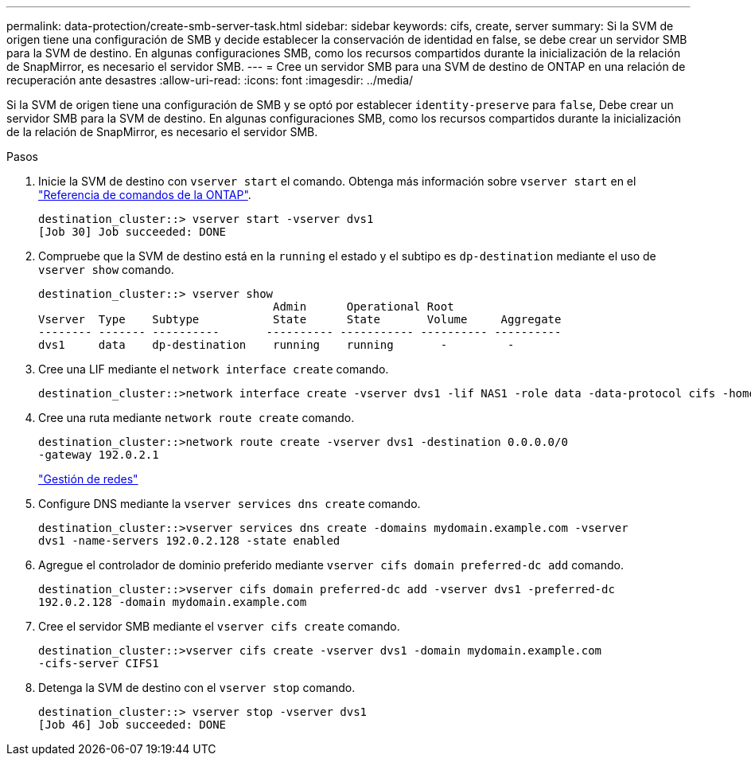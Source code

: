---
permalink: data-protection/create-smb-server-task.html 
sidebar: sidebar 
keywords: cifs, create, server 
summary: Si la SVM de origen tiene una configuración de SMB y decide establecer la conservación de identidad en false, se debe crear un servidor SMB para la SVM de destino. En algunas configuraciones SMB, como los recursos compartidos durante la inicialización de la relación de SnapMirror, es necesario el servidor SMB. 
---
= Cree un servidor SMB para una SVM de destino de ONTAP en una relación de recuperación ante desastres
:allow-uri-read: 
:icons: font
:imagesdir: ../media/


[role="lead"]
Si la SVM de origen tiene una configuración de SMB y se optó por establecer `identity-preserve` para `false`, Debe crear un servidor SMB para la SVM de destino. En algunas configuraciones SMB, como los recursos compartidos durante la inicialización de la relación de SnapMirror, es necesario el servidor SMB.

.Pasos
. Inicie la SVM de destino con `vserver start` el comando. Obtenga más información sobre `vserver start` en el link:https://docs.netapp.com/us-en/ontap-cli/vserver-start.html["Referencia de comandos de la ONTAP"^].
+
[listing]
----
destination_cluster::> vserver start -vserver dvs1
[Job 30] Job succeeded: DONE
----
. Compruebe que la SVM de destino está en la `running` el estado y el subtipo es `dp-destination` mediante el uso de `vserver show` comando.
+
[listing]
----
destination_cluster::> vserver show
                                   Admin      Operational Root
Vserver  Type    Subtype           State      State       Volume     Aggregate
-------- ------- ----------       ---------- ----------- ---------- ----------
dvs1     data    dp-destination    running    running       -         -
----
. Cree una LIF mediante el `network interface create` comando.
+
[listing]
----
destination_cluster::>network interface create -vserver dvs1 -lif NAS1 -role data -data-protocol cifs -home-node destination_cluster-01 -home-port a0a-101  -address 192.0.2.128 -netmask 255.255.255.128
----
. Cree una ruta mediante `network route create` comando.
+
[listing]
----
destination_cluster::>network route create -vserver dvs1 -destination 0.0.0.0/0
-gateway 192.0.2.1
----
+
link:../networking/networking_reference.html["Gestión de redes"]

. Configure DNS mediante la `vserver services dns create` comando.
+
[listing]
----
destination_cluster::>vserver services dns create -domains mydomain.example.com -vserver
dvs1 -name-servers 192.0.2.128 -state enabled
----
. Agregue el controlador de dominio preferido mediante `vserver cifs domain preferred-dc add` comando.
+
[listing]
----
destination_cluster::>vserver cifs domain preferred-dc add -vserver dvs1 -preferred-dc
192.0.2.128 -domain mydomain.example.com
----
. Cree el servidor SMB mediante el `vserver cifs create` comando.
+
[listing]
----
destination_cluster::>vserver cifs create -vserver dvs1 -domain mydomain.example.com
-cifs-server CIFS1
----
. Detenga la SVM de destino con el `vserver stop` comando.
+
[listing]
----
destination_cluster::> vserver stop -vserver dvs1
[Job 46] Job succeeded: DONE
----

